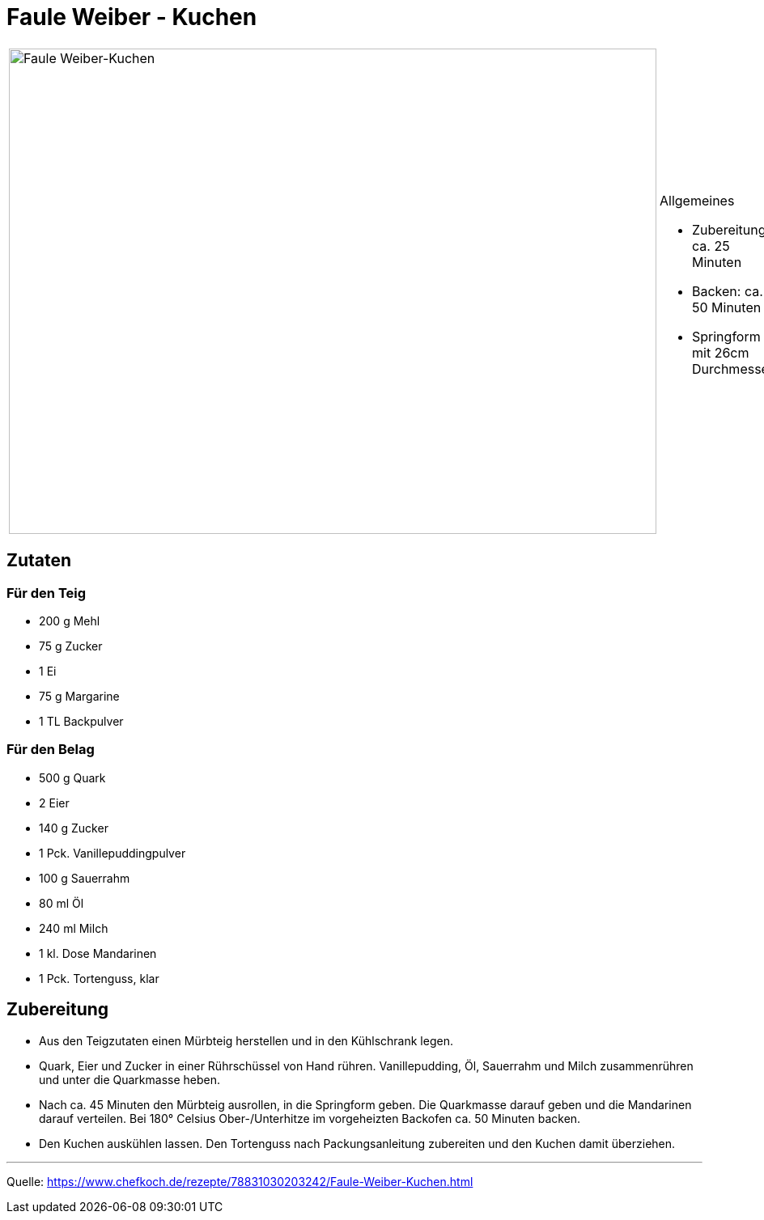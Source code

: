 = Faule Weiber - Kuchen

[cols="1,1", frame="none", grid="none"]
|===
a|image::fauleweiberkuchen.jpg[Faule Weiber-Kuchen,width=800,height=600,pdfwidth=80%,align="center"]
a|.Allgemeines
- Zubereitung: ca. 25 Minuten
- Backen: ca. 50 Minuten
- Springform mit 26cm Durchmesser
|===

== Zutaten

=== Für den Teig

* 200 g Mehl
* 75 g Zucker
* 1 Ei
* 75 g Margarine
* 1 TL Backpulver

=== Für den Belag

* 500 g Quark
* 2	Eier
* 140 g	Zucker
* 1 Pck. Vanillepuddingpulver
* 100 g Sauerrahm
* 80 ml Öl
* 240 ml Milch
* 1 kl. Dose Mandarinen
* 1 Pck. Tortenguss, klar



== Zubereitung

* Aus den Teigzutaten einen Mürbteig herstellen und in den Kühlschrank legen.

* Quark, Eier und Zucker in einer Rührschüssel von Hand rühren. Vanillepudding, Öl, Sauerrahm und Milch zusammenrühren und unter die Quarkmasse heben.

* Nach ca. 45 Minuten den Mürbteig ausrollen, in die Springform geben. Die Quarkmasse darauf geben und die Mandarinen darauf verteilen. Bei 180° Celsius Ober-/Unterhitze im vorgeheizten Backofen ca. 50 Minuten backen.

* Den Kuchen auskühlen lassen. Den Tortenguss nach Packungsanleitung zubereiten und den Kuchen damit überziehen.

---

Quelle: https://www.chefkoch.de/rezepte/78831030203242/Faule-Weiber-Kuchen.html
